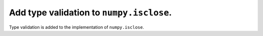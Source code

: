 Add type validation to ``numpy.isclose``.
=========================================

Type validation is added to the implementation of ``numpy.isclose``.
